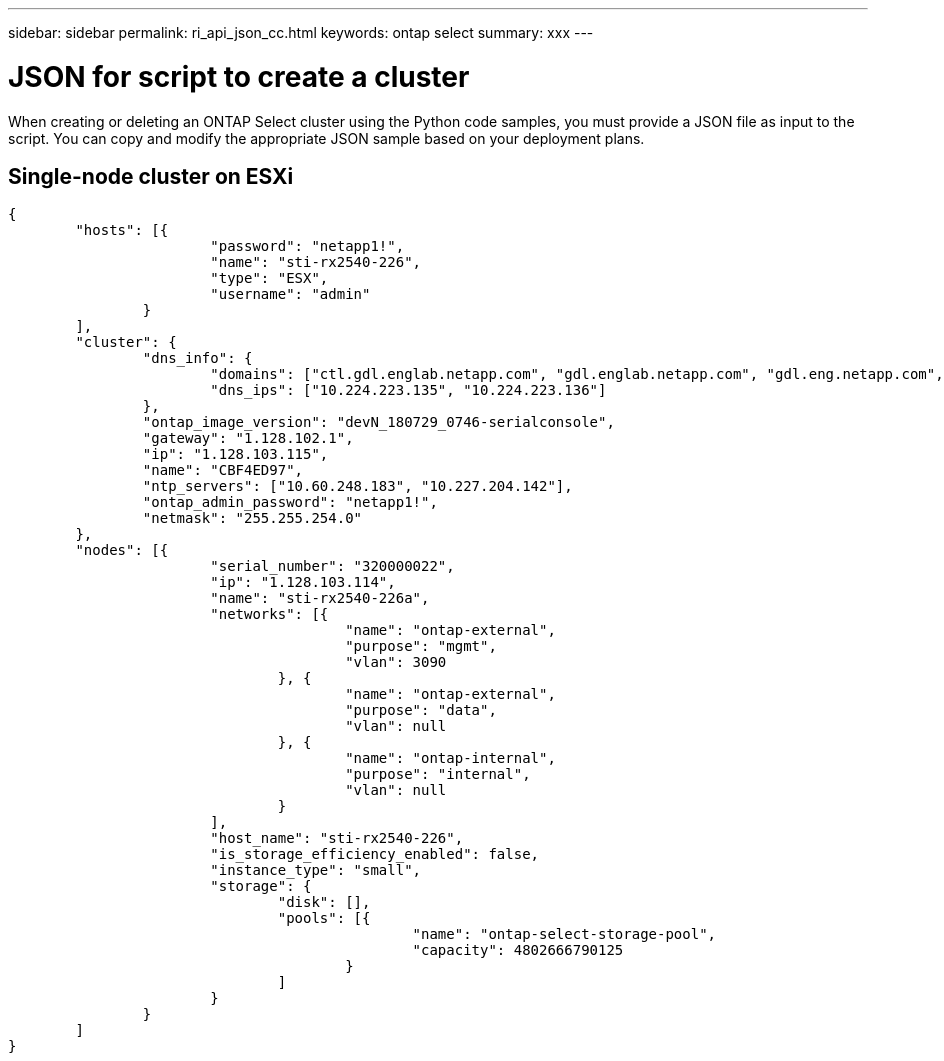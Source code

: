 ---
sidebar: sidebar
permalink: ri_api_json_cc.html
keywords: ontap select
summary: xxx
---

= JSON for script to create a cluster
:hardbreaks:
:nofooter:
:icons: font
:linkattrs:
:imagesdir: ./media/

[.lead]
When creating or deleting an ONTAP Select cluster using the Python code samples, you must provide a JSON file as input to the script. You can copy and modify the appropriate JSON sample based on your deployment plans.

== Single-node cluster on ESXi

[source,json]
---------------------------------------------------------------------
{
	"hosts": [{
			"password": "netapp1!",
			"name": "sti-rx2540-226",
			"type": "ESX",
			"username": "admin"
		}
	],
	"cluster": {
		"dns_info": {
			"domains": ["ctl.gdl.englab.netapp.com", "gdl.englab.netapp.com", "gdl.eng.netapp.com", "rtp.netapp.com"],
			"dns_ips": ["10.224.223.135", "10.224.223.136"]
		},
		"ontap_image_version": "devN_180729_0746-serialconsole",
		"gateway": "1.128.102.1",
		"ip": "1.128.103.115",
		"name": "CBF4ED97",
		"ntp_servers": ["10.60.248.183", "10.227.204.142"],
		"ontap_admin_password": "netapp1!",
		"netmask": "255.255.254.0"
	},
	"nodes": [{
			"serial_number": "320000022",
			"ip": "1.128.103.114",
			"name": "sti-rx2540-226a",
			"networks": [{
					"name": "ontap-external",
					"purpose": "mgmt",
					"vlan": 3090
				}, {
					"name": "ontap-external",
					"purpose": "data",
					"vlan": null
				}, {
					"name": "ontap-internal",
					"purpose": "internal",
					"vlan": null
				}
			],
			"host_name": "sti-rx2540-226",
			"is_storage_efficiency_enabled": false,
			"instance_type": "small",
			"storage": {
				"disk": [],
				"pools": [{
						"name": "ontap-select-storage-pool",
						"capacity": 4802666790125
					}
				]
			}
		}
	]
}
---------------------------------------------------------------------
